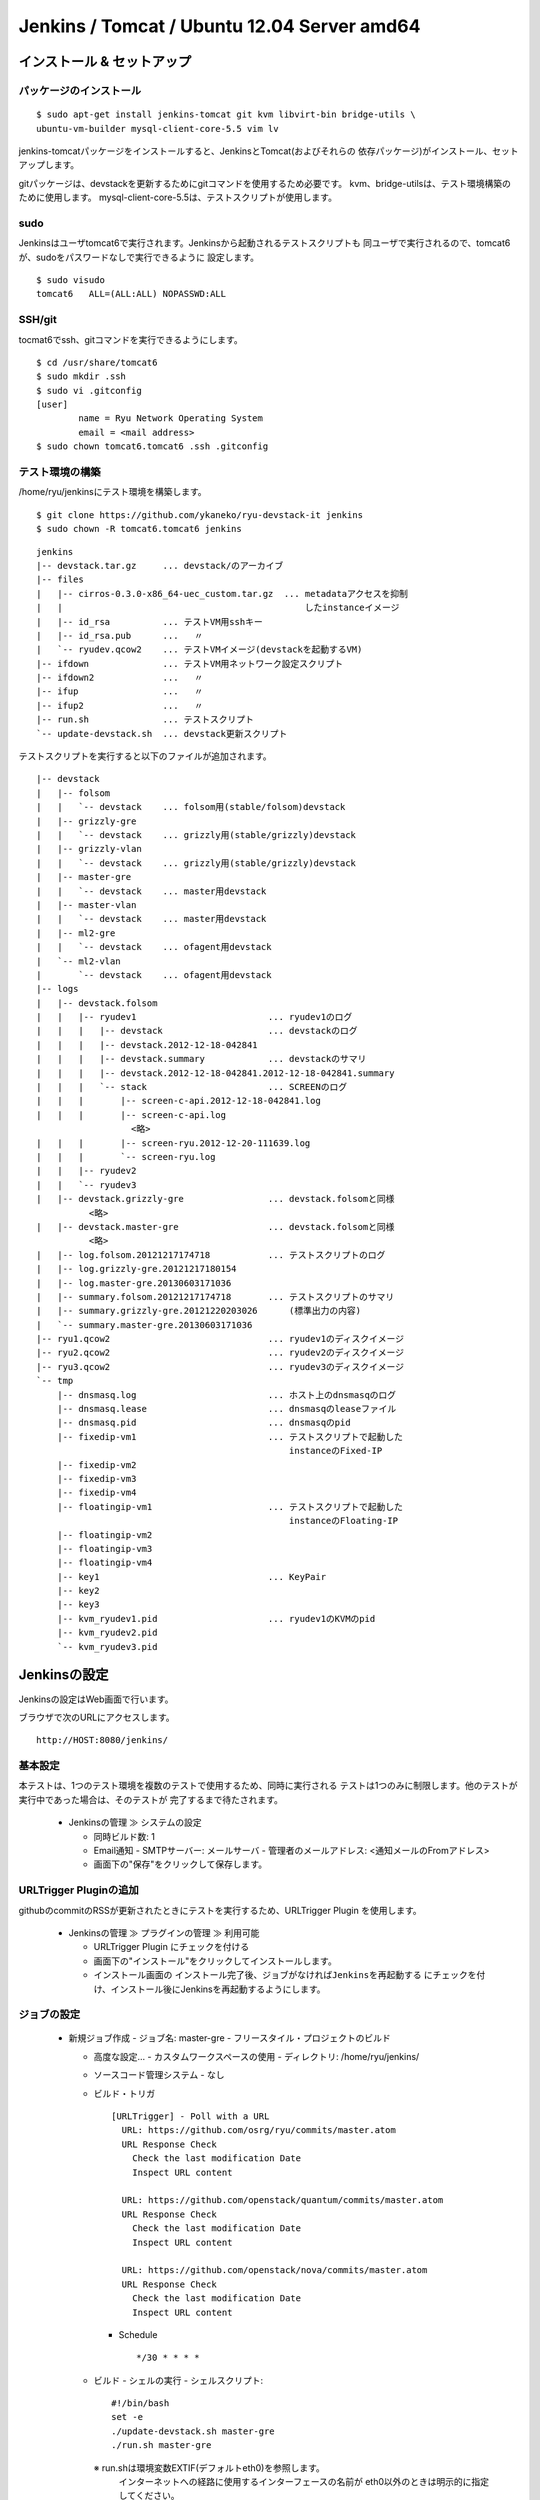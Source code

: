 ============================================
Jenkins / Tomcat / Ubuntu 12.04 Server amd64
============================================

インストール & セットアップ
=============================

パッケージのインストール
------------------------

::

    $ sudo apt-get install jenkins-tomcat git kvm libvirt-bin bridge-utils \
    ubuntu-vm-builder mysql-client-core-5.5 vim lv

jenkins-tomcatパッケージをインストールすると、JenkinsとTomcat(およびそれらの
依存パッケージ)がインストール、セットアップします。

gitパッケージは、devstackを更新するためにgitコマンドを使用するため必要です。
kvm、bridge-utilsは、テスト環境構築のために使用します。
mysql-client-core-5.5は、テストスクリプトが使用します。


sudo
----

Jenkinsはユーザtomcat6で実行されます。Jenkinsから起動されるテストスクリプトも
同ユーザで実行されるので、tomcat6が、sudoをパスワードなしで実行できるように
設定します。

::

    $ sudo visudo
    tomcat6   ALL=(ALL:ALL) NOPASSWD:ALL


SSH/git
-------

tocmat6でssh、gitコマンドを実行できるようにします。

::

    $ cd /usr/share/tomcat6
    $ sudo mkdir .ssh
    $ sudo vi .gitconfig
    [user]
            name = Ryu Network Operating System
            email = <mail address>
    $ sudo chown tomcat6.tomcat6 .ssh .gitconfig


テスト環境の構築
----------------

/home/ryu/jenkinsにテスト環境を構築します。

::

    $ git clone https://github.com/ykaneko/ryu-devstack-it jenkins
    $ sudo chown -R tomcat6.tomcat6 jenkins

::

    jenkins
    |-- devstack.tar.gz     ... devstack/のアーカイブ
    |-- files
    |   |-- cirros-0.3.0-x86_64-uec_custom.tar.gz  ... metadataアクセスを抑制
    |   |                                              したinstanceイメージ
    |   |-- id_rsa          ... テストVM用sshキー
    |   |-- id_rsa.pub      ...   〃
    |   `-- ryudev.qcow2    ... テストVMイメージ(devstackを起動するVM)
    |-- ifdown              ... テストVM用ネットワーク設定スクリプト
    |-- ifdown2             ...   〃
    |-- ifup                ...   〃
    |-- ifup2               ...   〃
    |-- run.sh              ... テストスクリプト
    `-- update-devstack.sh  ... devstack更新スクリプト

テストスクリプトを実行すると以下のファイルが追加されます。

::

    |-- devstack
    |   |-- folsom
    |   |   `-- devstack    ... folsom用(stable/folsom)devstack
    |   |-- grizzly-gre
    |   |   `-- devstack    ... grizzly用(stable/grizzly)devstack
    |   |-- grizzly-vlan
    |   |   `-- devstack    ... grizzly用(stable/grizzly)devstack
    |   |-- master-gre
    |   |   `-- devstack    ... master用devstack
    |   |-- master-vlan
    |   |   `-- devstack    ... master用devstack
    |   |-- ml2-gre
    |   |   `-- devstack    ... ofagent用devstack
    |   `-- ml2-vlan
    |       `-- devstack    ... ofagent用devstack
    |-- logs
    |   |-- devstack.folsom
    |   |   |-- ryudev1                         ... ryudev1のログ
    |   |   |   |-- devstack                    ... devstackのログ
    |   |   |   |-- devstack.2012-12-18-042841
    |   |   |   |-- devstack.summary            ... devstackのサマリ
    |   |   |   |-- devstack.2012-12-18-042841.2012-12-18-042841.summary
    |   |   |   `-- stack                       ... SCREENのログ
    |   |   |       |-- screen-c-api.2012-12-18-042841.log
    |   |   |       |-- screen-c-api.log
                      <略>
    |   |   |       |-- screen-ryu.2012-12-20-111639.log
    |   |   |       `-- screen-ryu.log
    |   |   |-- ryudev2
    |   |   `-- ryudev3
    |   |-- devstack.grizzly-gre                ... devstack.folsomと同様
              <略>
    |   |-- devstack.master-gre                 ... devstack.folsomと同様
              <略>
    |   |-- log.folsom.20121217174718           ... テストスクリプトのログ
    |   |-- log.grizzly-gre.20121217180154
    |   |-- log.master-gre.20130603171036
    |   |-- summary.folsom.20121217174718       ... テストスクリプトのサマリ
    |   |-- summary.grizzly-gre.20121220203026      (標準出力の内容)
    |   `-- summary.master-gre.20130603171036
    |-- ryu1.qcow2                              ... ryudev1のディスクイメージ
    |-- ryu2.qcow2                              ... ryudev2のディスクイメージ
    |-- ryu3.qcow2                              ... ryudev3のディスクイメージ
    `-- tmp
        |-- dnsmasq.log                         ... ホスト上のdnsmasqのログ
        |-- dnsmasq.lease                       ... dnsmasqのleaseファイル
        |-- dnsmasq.pid                         ... dnsmasqのpid
        |-- fixedip-vm1                         ... テストスクリプトで起動した
                                                    instanceのFixed-IP
        |-- fixedip-vm2
        |-- fixedip-vm3
        |-- fixedip-vm4
        |-- floatingip-vm1                      ... テストスクリプトで起動した
                                                    instanceのFloating-IP
        |-- floatingip-vm2
        |-- floatingip-vm3
        |-- floatingip-vm4
        |-- key1                                ... KeyPair
        |-- key2
        |-- key3
        |-- kvm_ryudev1.pid                     ... ryudev1のKVMのpid
        |-- kvm_ryudev2.pid
        `-- kvm_ryudev3.pid


Jenkinsの設定
=============

Jenkinsの設定はWeb画面で行います。

ブラウザで次のURLにアクセスします。

::

    http://HOST:8080/jenkins/


基本設定
--------

本テストは、1つのテスト環境を複数のテストで使用するため、同時に実行される
テストは1つのみに制限します。他のテストが実行中であった場合は、そのテストが
完了するまで待たされます。

  - Jenkinsの管理 ≫ システムの設定

    - 同時ビルド数: 1

    - Email通知
      - SMTPサーバー: メールサーバ
      - 管理者のメールアドレス: <通知メールのFromアドレス>

    - 画面下の"保存"をクリックして保存します。


URLTrigger Pluginの追加
-----------------------

githubのcommitのRSSが更新されたときにテストを実行するため、URLTrigger Plugin
を使用します。

  - Jenkinsの管理 ≫ プラグインの管理 ≫ 利用可能

    - URLTrigger Plugin にチェックを付ける

    - 画面下の"インストール"をクリックしてインストールします。

    - インストール画面の
      ``インストール完了後、ジョブがなければJenkinsを再起動する``
      にチェックを付け、インストール後にJenkinsを再起動するようにします。


ジョブの設定
------------

  - 新規ジョブ作成
    - ジョブ名: master-gre
    - フリースタイル・プロジェクトのビルド

    - 高度な設定...
      - カスタムワークスペースの使用
      - ディレクトリ: /home/ryu/jenkins/

    - ソースコード管理システム
      - なし

    - ビルド・トリガ
      ::

          [URLTrigger] - Poll with a URL
            URL: https://github.com/osrg/ryu/commits/master.atom
            URL Response Check
              Check the last modification Date
              Inspect URL content
            
            URL: https://github.com/openstack/quantum/commits/master.atom
            URL Response Check
              Check the last modification Date
              Inspect URL content
            
            URL: https://github.com/openstack/nova/commits/master.atom
            URL Response Check
              Check the last modification Date
              Inspect URL content

      - Schedule
        ::

            */30 * * * *

    - ビルド
      - シェルの実行
      - シェルスクリプト::

          #!/bin/bash
          set -e
          ./update-devstack.sh master-gre
          ./run.sh master-gre

      ※ run.shは環境変数EXTIF(デフォルトeth0)を参照します。
        インターネットへの経路に使用するインターフェースの名前が
        eth0以外のときは明示的に指定してください。
          例. EXTIF=em1 ./run.sh master-gre

    - ビルド後の処理  (必要に応じて設定します)
        - Email通知
            - 宛先: <宛先メールアドレス>
            - 不安定ビルドも逐一メールを送信

    - 画面下の"保存"をクリックしてジョブを登録します。

ジョブを作ったら、手動で実行(ビルド実行)します。

master-vlanおよびml2-gre、ml2-vlan、grizzly-gre、grizzly-vlanも同様にして
作ります。ビルド・トリガのURLとビルドのシェルスクリプトが若干違うだけです。

  - master-vlan

    - ビルド
        - シェルスクリプト::

            #!/bin/bash
            set -e
            ./update-devstack.sh master-vlan
            ./run.sh master-vlan

  - ml2-gre

    - ビルド
        - シェルスクリプト::

            #!/bin/bash
            set -e
            ./update-devstack.sh ml2-gre
            ./run.sh ml2-gre

  - ml2-vlan

    - ビルド
        - シェルスクリプト::

            #!/bin/bash
            set -e
            ./update-devstack.sh ml2-vlan
            ./run.sh ml2-vlan

  - grizzly-gre

    - ビルド・トリガ
        - [URLTrigger] - Poll with a URL::

            URL: https://github.com/osrg/ryu/commits/master.atom
            URL: https://github.com/openstack/quantum/commits/stable/grizzly.atom
            URL: https://github.com/openstack/nova/commits/stable/grizzly.atom

    - ビルド
        - シェルスクリプト::

            #!/bin/bash
            set -e
            ./update-devstack.sh grizzly-gre
            ./run.sh grizzly-gre

  - grizzly-vlan

    - ビルド・トリガ
        - [URLTrigger] - Poll with a URL::

            URL: https://github.com/osrg/ryu/commits/master.atom
            URL: https://github.com/openstack/quantum/commits/stable/grizzly.atom
            URL: https://github.com/openstack/nova/commits/stable/grizzly.atom

    - ビルド
        - シェルスクリプト::

            #!/bin/bash
            set -e
            ./update-devstack.sh grizzly-vlan
            ./run.sh grizzly-vlan

